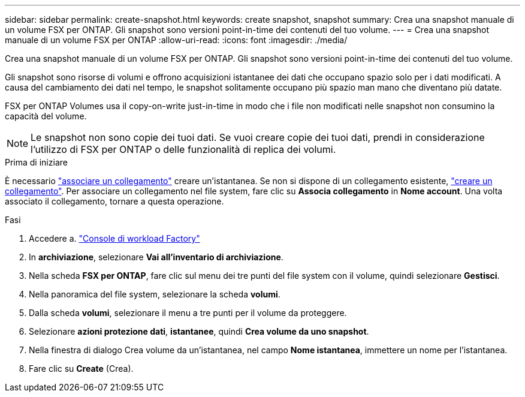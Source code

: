 ---
sidebar: sidebar 
permalink: create-snapshot.html 
keywords: create snapshot, snapshot 
summary: Crea una snapshot manuale di un volume FSX per ONTAP. Gli snapshot sono versioni point-in-time dei contenuti del tuo volume. 
---
= Crea una snapshot manuale di un volume FSX per ONTAP
:allow-uri-read: 
:icons: font
:imagesdir: ./media/


[role="lead"]
Crea una snapshot manuale di un volume FSX per ONTAP. Gli snapshot sono versioni point-in-time dei contenuti del tuo volume.

Gli snapshot sono risorse di volumi e offrono acquisizioni istantanee dei dati che occupano spazio solo per i dati modificati. A causa del cambiamento dei dati nel tempo, le snapshot solitamente occupano più spazio man mano che diventano più datate.

FSX per ONTAP Volumes usa il copy-on-write just-in-time in modo che i file non modificati nelle snapshot non consumino la capacità del volume.


NOTE: Le snapshot non sono copie dei tuoi dati. Se vuoi creare copie dei tuoi dati, prendi in considerazione l'utilizzo di FSX per ONTAP o delle funzionalità di replica dei volumi.

.Prima di iniziare
È necessario link:manage-links.html["associare un collegamento"] creare un'istantanea. Se non si dispone di un collegamento esistente, link:create-link.html["creare un collegamento"]. Per associare un collegamento nel file system, fare clic su *Associa collegamento* in *Nome account*. Una volta associato il collegamento, tornare a questa operazione.

.Fasi
. Accedere a. link:https://console.workloads.netapp.com/["Console di workload Factory"^]
. In *archiviazione*, selezionare *Vai all'inventario di archiviazione*.
. Nella scheda *FSX per ONTAP*, fare clic sul menu dei tre punti del file system con il volume, quindi selezionare *Gestisci*.
. Nella panoramica del file system, selezionare la scheda *volumi*.
. Dalla scheda *volumi*, selezionare il menu a tre punti per il volume da proteggere.
. Selezionare *azioni protezione dati*, *istantanee*, quindi *Crea volume da uno snapshot*.
. Nella finestra di dialogo Crea volume da un'istantanea, nel campo *Nome istantanea*, immettere un nome per l'istantanea.
. Fare clic su *Create* (Crea).


